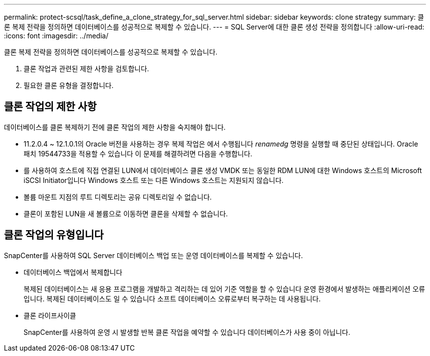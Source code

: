 ---
permalink: protect-scsql/task_define_a_clone_strategy_for_sql_server.html 
sidebar: sidebar 
keywords: clone strategy 
summary: 클론 복제 전략을 정의하면 데이터베이스를 성공적으로 복제할 수 있습니다. 
---
= SQL Server에 대한 클론 생성 전략을 정의합니다
:allow-uri-read: 
:icons: font
:imagesdir: ../media/


[role="lead"]
클론 복제 전략을 정의하면 데이터베이스를 성공적으로 복제할 수 있습니다.

. 클론 작업과 관련된 제한 사항을 검토합니다.
. 필요한 클론 유형을 결정합니다.




== 클론 작업의 제한 사항

데이터베이스를 클론 복제하기 전에 클론 작업의 제한 사항을 숙지해야 합니다.

* 11.2.0.4 ~ 12.1.0.1의 Oracle 버전을 사용하는 경우 복제 작업은 에서 수행됩니다
_renamedg_ 명령을 실행할 때 중단된 상태입니다. Oracle 패치 19544733을 적용할 수 있습니다
이 문제를 해결하려면 다음을 수행합니다.
* 를 사용하여 호스트에 직접 연결된 LUN에서 데이터베이스 클론 생성
VMDK 또는 동일한 RDM LUN에 대한 Windows 호스트의 Microsoft iSCSI Initiator입니다
Windows 호스트 또는 다른 Windows 호스트는 지원되지 않습니다.
* 볼륨 마운트 지점의 루트 디렉토리는 공유 디렉토리일 수 없습니다.
* 클론이 포함된 LUN을 새 볼륨으로 이동하면 클론을 삭제할 수 없습니다.




== 클론 작업의 유형입니다

SnapCenter를 사용하여 SQL Server 데이터베이스 백업 또는 운영 데이터베이스를 복제할 수 있습니다.

* 데이터베이스 백업에서 복제합니다
+
복제된 데이터베이스는 새 응용 프로그램을 개발하고 격리하는 데 있어 기준 역할을 할 수 있습니다
운영 환경에서 발생하는 애플리케이션 오류입니다. 복제된 데이터베이스도 일 수 있습니다
소프트 데이터베이스 오류로부터 복구하는 데 사용됩니다.

* 클론 라이프사이클
+
SnapCenter를 사용하여 운영 시 발생할 반복 클론 작업을 예약할 수 있습니다
데이터베이스가 사용 중이 아닙니다.


